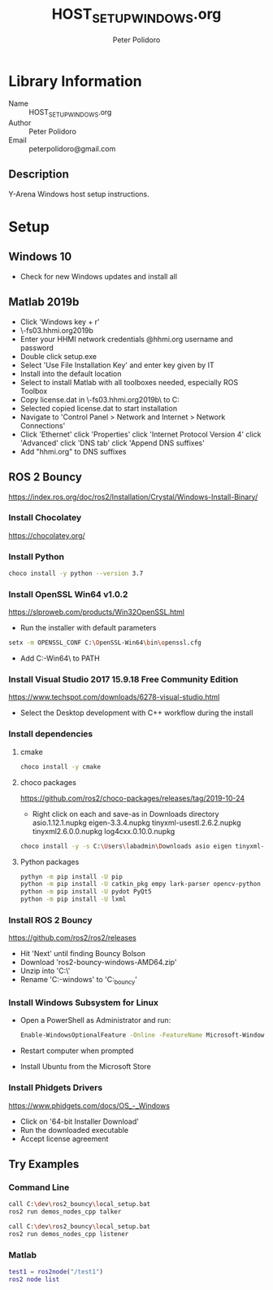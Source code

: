 #+TITLE: HOST_SETUP_WINDOWS.org
#+AUTHOR: Peter Polidoro
#+EMAIL: peterpolidoro@gmail.com

* Library Information
  - Name :: HOST_SETUP_WINDOWS.org
  - Author :: Peter Polidoro
  - Email :: peterpolidoro@gmail.com

** Description

   Y-Arena Windows host setup instructions.

* Setup

** Windows 10

   - Check for new Windows updates and install all

** Matlab 2019b

   - Click 'Windows key + r'
   - \\jfrc-fs03.hhmi.org\software\Matlab\R2019b\Windows
   - Enter your HHMI network credentials @hhmi.org username and password
   - Double click setup.exe
   - Select 'Use File Installation Key' and enter key given by IT
   - Install into the default location
   - Select to install Matlab with all toolboxes needed, especially ROS Toolbox
   - Copy license.dat in \\jfrc-fs03.hhmi.org\software\Matlab\R2019b\ to
     C:\Documents
   - Selected copied license.dat to start installation
   - Navigate to 'Control Panel > Network and Internet > Network Connections'
   - Click 'Ethernet' click 'Properties' click 'Internet Protocol Version 4'
     click 'Advanced' click 'DNS tab' click 'Append DNS suffixes'
   - Add "hhmi.org" to DNS suffixes

** ROS 2 Bouncy

   https://index.ros.org/doc/ros2/Installation/Crystal/Windows-Install-Binary/

*** Install Chocolatey

    https://chocolatey.org/

*** Install Python

    #+BEGIN_SRC sh
      choco install -y python --version 3.7
    #+END_SRC

*** Install OpenSSL Win64 v1.0.2

    https://slproweb.com/products/Win32OpenSSL.html

    - Run the installer with default parameters

    #+BEGIN_SRC sh
      setx -m OPENSSL_CONF C:\OpenSSL-Win64\bin\openssl.cfg
    #+END_SRC

    - Add C:\OpenSSL-Win64\bin\ to PATH

*** Install Visual Studio 2017 15.9.18 Free Community Edition

    https://www.techspot.com/downloads/6278-visual-studio.html

    - Select the Desktop development with C++ workflow during the install

*** Install dependencies

**** cmake

     #+BEGIN_SRC sh
       choco install -y cmake
     #+END_SRC

**** choco packages

     https://github.com/ros2/choco-packages/releases/tag/2019-10-24

     - Right click on each and save-as in Downloads directory
       asio.1.12.1.nupkg
       eigen-3.3.4.nupkg
       tinyxml-usestl.2.6.2.nupkg
       tinyxml2.6.0.0.nupkg
       log4cxx.0.10.0.nupkg

     #+BEGIN_SRC sh
       choco install -y -s C:\Users\labadmin\Downloads asio eigen tinyxml-usestl tinyxml2 log4cxx
     #+END_SRC

**** Python packages

     #+BEGIN_SRC sh
       pythyn -m pip install -U pip
       python -m pip install -U catkin_pkg empy lark-parser opencv-python pyparsing pyyaml setuptools
       python -m pip install -U pydot PyQt5
       python -m pip install -U lxml
     #+END_SRC

*** Install ROS 2 Bouncy

    https://github.com/ros2/ros2/releases

    - Hit 'Next' until finding Bouncy Bolson
    - Download 'ros2-bouncy-windows-AMD64.zip'
    - Unzip into 'C:\dev\'
    - Rename 'C:\dev\ros2-windows' to 'C:\dev\ros2_bouncy'

*** Install Windows Subsystem for Linux

    - Open a PowerShell as Administrator and run:

      #+BEGIN_SRC sh
        Enable-WindowsOptionalFeature -Online -FeatureName Microsoft-Windows-Subsystem-Linux
      #+END_SRC

    - Restart computer when prompted
    - Install Ubuntu from the Microsoft Store

*** Install Phidgets Drivers

    https://www.phidgets.com/docs/OS_-_Windows

    - Click on '64-bit Installer Download'
    - Run the downloaded executable
    - Accept license agreement

** Try Examples

*** Command Line

    #+BEGIN_SRC sh
      call C:\dev\ros2_bouncy\local_setup.bat
      ros2 run demos_nodes_cpp talker
    #+END_SRC

    #+BEGIN_SRC sh
      call C:\dev\ros2_bouncy\local_setup.bat
      ros2 run demos_nodes_cpp listener
    #+END_SRC

*** Matlab

    #+BEGIN_SRC matlab
      test1 = ros2node("/test1")
      ros2 node list
    #+END_SRC
